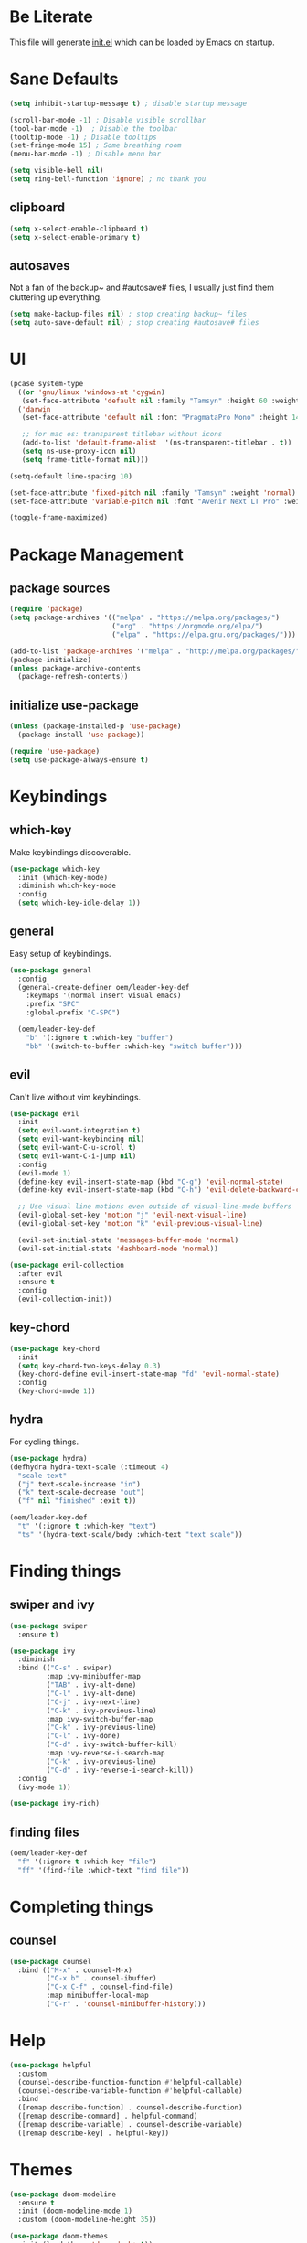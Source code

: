 #+title Emacs Configuration

* Be Literate
This file will generate [[file:init.el][init.el]] which can be loaded by Emacs on startup.

* Sane Defaults
#+begin_src emacs-lisp
  (setq inhibit-startup-message t) ; disable startup message

  (scroll-bar-mode -1) ; Disable visible scrollbar
  (tool-bar-mode -1)  ; Disable the toolbar
  (tooltip-mode -1) ; Disable tooltips
  (set-fringe-mode 15) ; Some breathing room
  (menu-bar-mode -1) ; Disable menu bar

  (setq visible-bell nil)
  (setq ring-bell-function 'ignore) ; no thank you
#+end_src

** clipboard
#+begin_src emacs-lisp
  (setq x-select-enable-clipboard t)
  (setq x-select-enable-primary t)
#+end_src

** autosaves
Not a fan of the backup~ and #autosave# files, I usually just find them cluttering up everything.
#+begin_src emacs-lisp
  (setq make-backup-files nil) ; stop creating backup~ files
  (setq auto-save-default nil) ; stop creating #autosave# files
#+end_src

* UI
#+begin_src emacs-lisp
  (pcase system-type
    ((or 'gnu/linux 'windows-nt 'cygwin)
     (set-face-attribute 'default nil :family "Tamsyn" :height 60 :weight 'normal))
    ('darwin
     (set-face-attribute 'default nil :font "PragmataPro Mono" :height 140 :weight 'bold)

     ;; for mac os: transparent titlebar without icons
     (add-to-list 'default-frame-alist  '(ns-transparent-titlebar . t))
     (setq ns-use-proxy-icon nil)
     (setq frame-title-format nil)))

  (setq-default line-spacing 10)

  (set-face-attribute 'fixed-pitch nil :family "Tamsyn" :weight 'normal)
  (set-face-attribute 'variable-pitch nil :font "Avenir Next LT Pro" :weight 'regular)

  (toggle-frame-maximized)
#+end_src

* Package Management
** package sources
#+begin_src emacs-lisp
  (require 'package)
  (setq package-archives '(("melpa" . "https://melpa.org/packages/")
                           ("org" . "https://orgmode.org/elpa/")
                           ("elpa" . "https://elpa.gnu.org/packages/")))

  (add-to-list 'package-archives '("melpa" . "http://melpa.org/packages/"))
  (package-initialize)
  (unless package-archive-contents
    (package-refresh-contents))
#+end_src

** initialize use-package
#+begin_src emacs-lisp
  (unless (package-installed-p 'use-package)
    (package-install 'use-package))

  (require 'use-package)
  (setq use-package-always-ensure t)
#+end_src

* Keybindings
** which-key
Make keybindings discoverable.
#+begin_src emacs-lisp
  (use-package which-key
    :init (which-key-mode)
    :diminish which-key-mode
    :config
    (setq which-key-idle-delay 1))
#+end_src

** general
Easy setup of keybindings.
#+begin_src emacs-lisp
  (use-package general
    :config
    (general-create-definer oem/leader-key-def
      :keymaps '(normal insert visual emacs)
      :prefix "SPC"
      :global-prefix "C-SPC")

    (oem/leader-key-def
      "b" '(:ignore t :which-key "buffer")
      "bb" '(switch-to-buffer :which-key "switch buffer")))
#+end_src

** evil
Can't live without vim keybindings.
#+begin_src emacs-lisp
  (use-package evil
    :init
    (setq evil-want-integration t)
    (setq evil-want-keybinding nil)
    (setq evil-want-C-u-scroll t)
    (setq evil-want-C-i-jump nil)
    :config
    (evil-mode 1)
    (define-key evil-insert-state-map (kbd "C-g") 'evil-normal-state)
    (define-key evil-insert-state-map (kbd "C-h") 'evil-delete-backward-char-and-join)

    ;; Use visual line motions even outside of visual-line-mode buffers
    (evil-global-set-key 'motion "j" 'evil-next-visual-line)
    (evil-global-set-key 'motion "k" 'evil-previous-visual-line)

    (evil-set-initial-state 'messages-buffer-mode 'normal)
    (evil-set-initial-state 'dashboard-mode 'normal))

  (use-package evil-collection
    :after evil
    :ensure t
    :config
    (evil-collection-init))
#+end_src

** key-chord
#+begin_src emacs-lisp
  (use-package key-chord
    :init
    (setq key-chord-two-keys-delay 0.3)
    (key-chord-define evil-insert-state-map "fd" 'evil-normal-state)
    :config
    (key-chord-mode 1))
#+end_src

** hydra
For cycling things.
#+begin_src emacs-lisp
  (use-package hydra)
  (defhydra hydra-text-scale (:timeout 4)
    "scale text"
    ("j" text-scale-increase "in")
    ("k" text-scale-decrease "out")
    ("f" nil "finished" :exit t))

  (oem/leader-key-def
    "t" '(:ignore t :which-key "text")
    "ts" '(hydra-text-scale/body :which-text "text scale"))
#+end_src

* Finding things
** swiper and ivy
#+begin_src emacs-lisp
  (use-package swiper
    :ensure t)

  (use-package ivy
    :diminish
    :bind (("C-s" . swiper)
           :map ivy-minibuffer-map
           ("TAB" . ivy-alt-done)
           ("C-l" . ivy-alt-done)
           ("C-j" . ivy-next-line)
           ("C-k" . ivy-previous-line)
           :map ivy-switch-buffer-map
           ("C-k" . ivy-previous-line)
           ("C-l" . ivy-done)
           ("C-d" . ivy-switch-buffer-kill)
           :map ivy-reverse-i-search-map
           ("C-k" . ivy-previous-line)
           ("C-d" . ivy-reverse-i-search-kill))
    :config
    (ivy-mode 1))

  (use-package ivy-rich)
#+end_src

** finding files
#+begin_src emacs-lisp
  (oem/leader-key-def
    "f" '(:ignore t :which-key "file")
    "ff" '(find-file :which-text "find file"))
#+end_src

* Completing things
** counsel
#+begin_src emacs-lisp
  (use-package counsel
    :bind (("M-x" . counsel-M-x)
           ("C-x b" . counsel-ibuffer)
           ("C-x C-f" . counsel-find-file)
           :map minibuffer-local-map
           ("C-r" . 'counsel-minibuffer-history)))
#+end_src


* Help
#+begin_src emacs-lisp
  (use-package helpful
    :custom
    (counsel-describe-function-function #'helpful-callable)
    (counsel-describe-variable-function #'helpful-callable)
    :bind
    ([remap describe-function] . counsel-describe-function)
    ([remap describe-command] . helpful-command)
    ([remap describe-variable] . counsel-describe-variable)
    ([remap describe-key] . helpful-key))

#+end_src

* Themes
#+begin_src emacs-lisp
  (use-package doom-modeline
    :ensure t
    :init (doom-modeline-mode 1)
    :custom (doom-modeline-height 35))

  (use-package doom-themes
    :init (load-theme 'doom-dark+ t))

  (use-package all-the-icons)
#+end_src

* Org Mode
** refile, capture, agenda, habits and basics
#+begin_src emacs-lisp
  (defun oem/org-mode-setup ()
    (org-indent-mode)
    (variable-pitch-mode 1)
    (visual-line-mode 1))

  (use-package org
    :hook (org-mode . oem/org-mode-setup)
    :config
    (setq org-ellipsis " ✜")

    (setq org-todo-keywords
          '((sequence "TODO(t)" "NEXT(n)" "|" "DONE(d!)")
            (sequence "BACKLOG(b)" "PLAN(p)" "READY(r)" "ACTIVE(a)" "REVIEW(v)" "WAIT(w@/!)" "HOLD(h)" "|" "COMPLETED(c)" "CANC(k@)")))

    (load-library "find-lisp")
    (setq org-agenda-files
          (find-lisp-find-files "~/sync/brain/" "\.org$"))
    (setq org-agenda-start-with-log-mode t)
    (setq org-agenda-window-setup 'current-window)
    (setq org-log-done 'time)
    (setq org-log-into-drawer t)

    ;; org habit
    (require 'org-habit)
    (add-to-list 'org-modules 'org-habit)
    (setq org-habit-graph-column 60)

    ;; org refile targets
    (setq org-refile-targets
          '(("archive.org" :maxlevel . 3)
            ("tasks.org" :maxlevel . 2)))

    ;; save org buffers after refiling
    (advice-add 'org-refile :after 'org-save-all-org-buffers)

    ;; custom org agenda views
    (setq org-agenda-custom-commands
          '(("d" "Dashboard"
             ((agenda "" ((org-deadline-warning-days 7)))
              (todo "NEXT"
                    ((org-agenda-overriding-header "Next Tasks")))
              (tags-todo "agenda/ACTIVE" ((org-agenda-overriding-header "Active Projects")))))

            ("n" "Next Tasks"
             ((todo "NEXT"
                    ((org-agenda-overriding-header "Next Tasks")))))

            ("W" "Work Tasks" tags-todo "+work")

            ("w" "Workflow Status"
             ((todo "WAIT"
                    ((org-agenda-overriding-header "Waiting on External")))
              (todo "PLAN"
                    ((org-agenda-overriding-header "In Planning")))
              (todo "BACKLOG"
                    ((org-agenda-overriding-header "Backlog")))
              (todo "ACTIVE"
                    ((org-agenda-overriding-header "Active")))
              (todo "REVIEW"
                    ((org-agenda-overriding-header "In Review")))
              (todo "COMPLETED"
                    ((org-agenda-overriding-header "Completed")))
              (todo "CANC"
                    ((org-agenda-overriding-header "Cancelled")))
              ))))

    (setq org-capture-templates
          `(("t" "Tasks / Projects")
            ("tt" "Task" entry (file+olp "~/sync/brain/tasks.org" "Inbox")
             "* TODO %?\n  %U\n  %a\n  %i" :empty-lines 1)
            ("m" "Metrics")
            ("mw" "Water" table-line (file+headline "~/sync/brain/metrics.org" "Water")
             "| %U | %^{Glasses} |" :kill-buffer t)
            ("mW" "Weight" table-line (file+headline "~/sync/brain/metrics.org" "Weight")
             "| %U | %^{kg} | %^{notes} |" :kill-buffer t))))

  (oem/leader-key-def
    "o" '(:ignore t :which-key "org")
    "oa" '(org-agenda :which-text "org-agenda")
    "or" '(org-refile :which-text "org-refile")
    "oc" '(org-capture :which-text "org-capture"))

#+end_src

** bullets and looks
#+begin_src emacs-lisp
  (use-package org-bullets
    :after org
    :hook (org-mode . org-bullets-mode)
    :custom
    (org-bullets-bullet-list '("◎" "◉" "○" "●")))

  (require 'org-indent)

  (dolist (face '((org-level-1 . 2.8)
                  (org-level-2 . 2.2)
                  (org-level-3 . 1.8)
                  (org-level-4 . 1.4)
                  (org-level-5 . 1.2)
                  (org-level-6 . 1.1)
                  (org-level-7 . 1.1)
                  (org-level-8 . 1.1)))
    (set-face-attribute (car face) nil :font "Avenir Next LT Pro" :weight 'bold :height (cdr face)))

  ;; we don't want variable fonts for everything in org mode:
  (set-face-attribute 'org-block nil :foreground nil :inherit 'fixed-pitch)
  (set-face-attribute 'org-table nil :inherit 'fixed-pitch)
  (set-face-attribute 'org-date nil :inherit 'fixed-pitch)
  (set-face-attribute 'org-code nil :inherit '(shadow fixed-pitch))
  (set-face-attribute 'org-indent nil :inherit '(org-hide fixed-pitch))
  (set-face-attribute 'org-verbatim nil :inherit '(shadow fixed-pitch))
  (set-face-attribute 'org-special-keyword nil :inherit '(font-lock-comment-face fixed-pitch))
  (set-face-attribute 'org-meta-line nil :inherit '(font-lock-comment-face fixed-pitch))
  (set-face-attribute 'org-checkbox nil :inherit 'fixed-pitch)

  (defun oem/org-mode-visual-fill ()
    (setq visual-fill-column-width 100
          visual-fill-column-center-text t)
    (visual-fill-column-mode 1))

  (use-package visual-fill-column
    :hook (org-mode . oem/org-mode-visual-fill))
#+end_src

* Org Babel
** yes, just do it
#+begin_src emacs-lisp
  (setq org-confirm-babel-evaluate nil)
#+end_src

** languages
#+begin_src emacs-lisp
  (org-babel-do-load-languages
   'org-babel-load-languages
   '((emacs-lisp . t)
     (python . t)))
#+end_src

** structure templates
#+begin_src emacs-lisp
  (require 'org-tempo)

  (add-to-list 'org-structure-template-alist '("sh" . "src shell"))
  (add-to-list 'org-structure-template-alist '("el" . "src emacs-lisp"))
  (add-to-list 'org-structure-template-alist '("py" . "src python"))
#+end_src
